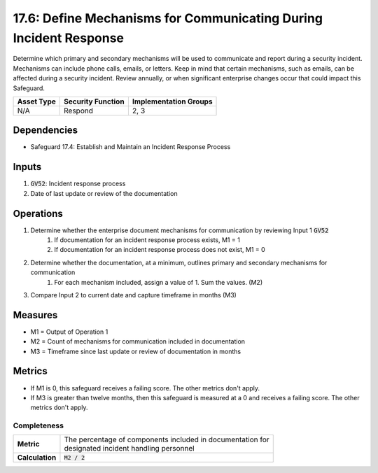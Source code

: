 17.6: Define Mechanisms for Communicating During Incident Response
===============================================================
Determine which primary and secondary mechanisms will be used to communicate and report during a security incident. Mechanisms can include phone calls, emails, or letters. Keep in mind that certain mechanisms, such as emails, can be affected during a security incident. Review annually, or when significant enterprise changes occur that could impact this Safeguard.

.. list-table::
	:header-rows: 1

	* - Asset Type
	  - Security Function
	  - Implementation Groups
	* - N/A
	  - Respond
	  - 2, 3

Dependencies
------------
* Safeguard 17.4: Establish and Maintain an Incident Response Process

Inputs
-----------
#. :code:`GV52`: Incident response process
#. Date of last update or review of the documentation

Operations
----------
#. Determine whether the enterprise document mechanisms for communication by reviewing Input 1 :code:`GV52`
	#. If documentation for an incident response process exists, M1 = 1
	#. If documentation for an incident response process does not exist, M1 = 0
#. Determine whether the documentation, at a minimum, outlines primary and secondary mechanisms for communication
	#. For each mechanism included, assign a value of 1. Sum the values. (M2)
#. Compare Input 2 to current date and capture timeframe in months (M3)

Measures
--------
* M1 = Output of Operation 1
* M2 = Count of mechanisms for communication included in documentation
* M3 = Timeframe since last update or review of documentation in months

Metrics
-------
* If M1 is 0, this safeguard receives a failing score. The other metrics don't apply.
* If M3 is greater than twelve months, then this safeguard is measured at a 0 and receives a failing score. The other metrics don't apply.

Completeness
^^^^^^^
.. list-table::

	* - **Metric**
	  - | The percentage of components included in documentation for 
	    | designated incident handling personnel 
	* - **Calculation**
	  - :code:`M2 / 2`

.. history
.. authors
.. license
